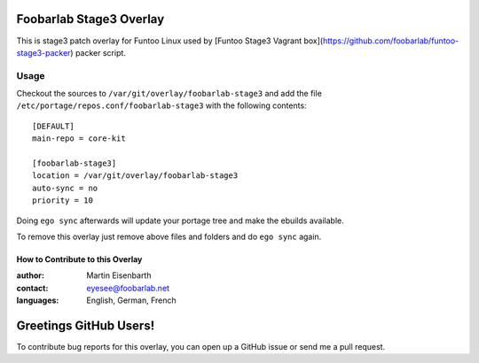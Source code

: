 Foobarlab Stage3 Overlay
========================

This is stage3 patch overlay for Funtoo Linux used by [Funtoo Stage3 Vagrant box](https://github.com/foobarlab/funtoo-stage3-packer) packer script.

Usage
-----

Checkout the sources to ``/var/git/overlay/foobarlab-stage3`` and add the file
``/etc/portage/repos.conf/foobarlab-stage3`` with the following contents::

  [DEFAULT]
  main-repo = core-kit
  
  [foobarlab-stage3]
  location = /var/git/overlay/foobarlab-stage3
  auto-sync = no
  priority = 10

Doing ``ego sync`` afterwards will update your portage tree and make the ebuilds available.

To remove this overlay just remove above files and folders and do ``ego sync`` again.

=================================
How to Contribute to this Overlay
=================================

:author: Martin Eisenbarth
:contact: eyesee@foobarlab.net
:languages: English, German, French

Greetings GitHub Users!
=======================

To contribute bug reports for this overlay, you can open up a GitHub issue or send
me a pull request.
